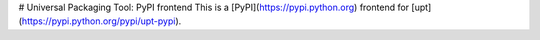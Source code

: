 # Universal Packaging Tool: PyPI frontend
This is a [PyPI](https://pypi.python.org) frontend for [upt](https://pypi.python.org/pypi/upt-pypi).

